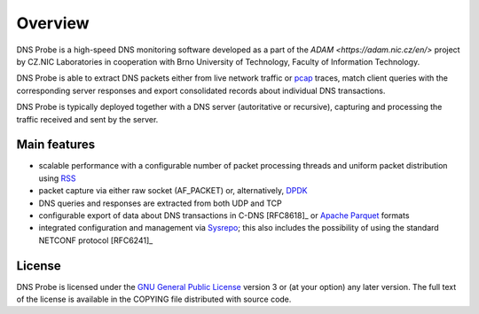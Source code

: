 ********
Overview
********

DNS Probe is a high-speed DNS monitoring software developed as a part of the `ADAM <https://adam.nic.cz/en/>` project by CZ.NIC Laboratories in cooperation with Brno University of Technology, Faculty of Information Technology.

DNS Probe is able to extract DNS packets either from live network traffic or `pcap <https://en.wikipedia.org/wiki/Pcap>`_ traces, match client queries with the corresponding server responses and export consolidated records about individual DNS transactions.

DNS Probe is typically deployed together with a DNS server (autoritative or recursive), capturing and processing the traffic received and sent by the server.

Main features
=============

* scalable performance with a configurable number of packet processing threads and uniform packet distribution using `RSS <https://www.kernel.org/doc/Documentation/networking/scaling.txt>`_

* packet capture via either raw socket (AF_PACKET) or, alternatively, `DPDK <https://www.dpdk.org>`_

* DNS queries and responses are extracted from both UDP and TCP

* configurable export of data about DNS transactions in C-DNS [RFC8618]_ or `Apache Parquet <https://parquet.apache.org>`_ formats

* integrated configuration and management via `Sysrepo <https://www.sysrepo.org>`_; this also includes the possibility of using the standard NETCONF protocol [RFC6241]_


License
=======

DNS Probe is licensed under the `GNU General Public License <https://www.gnu.org/copyleft/gpl.html>`_ version 3 or (at your option) any later version.
The full text of the license is available in the COPYING file distributed with source code.
